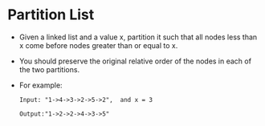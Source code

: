 * Partition List
  + Given a linked list and a value x, partition it such that all nodes less than
    x come before nodes greater than or equal to x.
  + You should preserve the original relative order of the nodes in each of the
    two partitions.
  + For example:
    #+begin_example
      Input: "1->4->3->2->5->2",  and x = 3

      Output:"1->2->2->4->3->5"
    #+end_example
